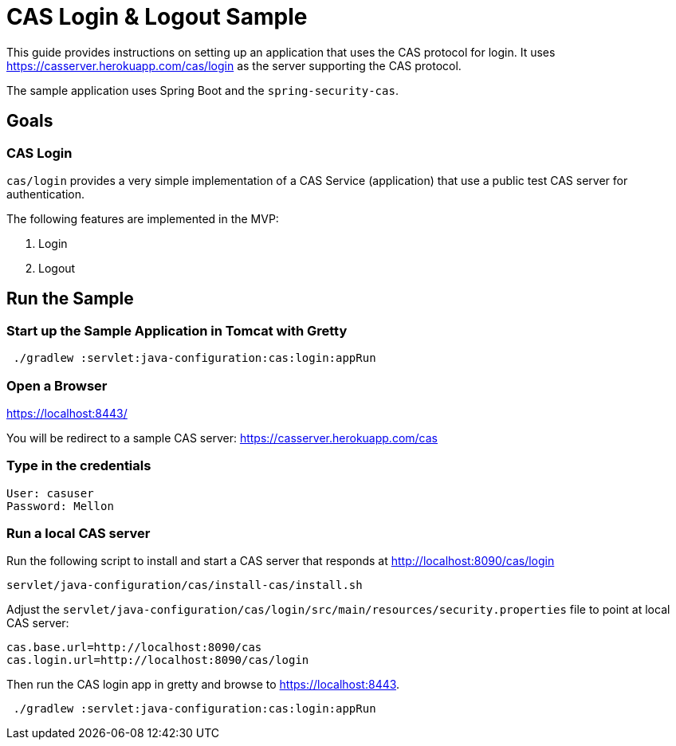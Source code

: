 = CAS Login & Logout Sample

This guide provides instructions on setting up an application that uses the CAS protocol for login.
It uses https://casserver.herokuapp.com/cas/login as the server supporting the CAS protocol.

The sample application uses Spring Boot and the `spring-security-cas`.

== Goals

=== CAS Login

`cas/login` provides a very simple implementation of a CAS Service (application) that use a public test CAS server for
 authentication.

The following features are implemented in the MVP:

1. Login
2. Logout

== Run the Sample

=== Start up the Sample Application in Tomcat with Gretty
[source,bash]
----
 ./gradlew :servlet:java-configuration:cas:login:appRun
----

=== Open a Browser

https://localhost:8443/

You will be redirect to a sample CAS server: https://casserver.herokuapp.com/cas

=== Type in the credentials

[source,bash]
----
User: casuser
Password: Mellon
----

=== Run a local CAS server
Run the following script to install and start a CAS server that responds at http://localhost:8090/cas/login

[source,bash]
----
servlet/java-configuration/cas/install-cas/install.sh
----

Adjust the `servlet/java-configuration/cas/login/src/main/resources/security.properties` file to point at local CAS server:

[source,bash]
----
cas.base.url=http://localhost:8090/cas
cas.login.url=http://localhost:8090/cas/login
----

Then run the CAS login app in gretty and browse to https://localhost:8443.

[source,bash]
----
 ./gradlew :servlet:java-configuration:cas:login:appRun
----
